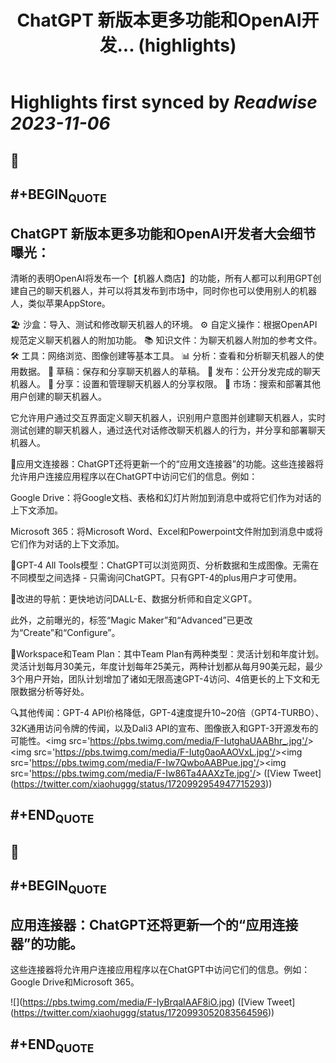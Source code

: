 :PROPERTIES:
:title: ChatGPT 新版本更多功能和OpenAI开发... (highlights)
:END:

:PROPERTIES:
:author: [[xiaohuggg on Twitter]]
:full-title: "ChatGPT 新版本更多功能和OpenAI开发..."
:category: [[tweets]]
:url: https://twitter.com/xiaohuggg/status/1720992954947715293
:END:

* Highlights first synced by [[Readwise]] [[2023-11-06]]
** 📌
** #+BEGIN_QUOTE
** ChatGPT 新版本更多功能和OpenAI开发者大会细节曝光：

清晰的表明OpenAI将发布一个【机器人商店】的功能，所有人都可以利用GPT创建自己的聊天机器人，并可以将其发布到市场中，同时你也可以使用别人的机器人，类似苹果AppStore。

🏖️ 沙盒：导入、测试和修改聊天机器人的环境。
⚙️ 自定义操作：根据OpenAPI规范定义聊天机器人的附加功能。
📚 知识文件：为聊天机器人附加的参考文件。
🛠️ 工具：网络浏览、图像创建等基本工具。
📊 分析：查看和分析聊天机器人的使用数据。
📝 草稿：保存和分享聊天机器人的草稿。
🚀 发布：公开分发完成的聊天机器人。
🔗 分享：设置和管理聊天机器人的分享权限。
🛒 市场：搜索和部署其他用户创建的聊天机器人。

它允许用户通过交互界面定义聊天机器人，识别用户意图并创建聊天机器人，实时测试创建的聊天机器人，通过迭代对话修改聊天机器人的行为，并分享和部署聊天机器人。

🔗应用文连接器：ChatGPT还将更新一个的“应用文连接器”的功能。这些连接器将允许用户连接应用程序以在ChatGPT中访问它们的信息。例如：

Google Drive：将Google文档、表格和幻灯片附加到消息中或将它们作为对话的上下文添加。

Microsoft 365：将Microsoft Word、Excel和Powerpoint文件附加到消息中或将它们作为对话的上下文添加。

🧠GPT-4 All Tools模型：ChatGPT可以浏览网页、分析数据和生成图像。无需在不同模型之间选择 - 只需询问ChatGPT。只有GPT-4的plus用户才可使用。

🧭改进的导航：更快地访问DALL-E、数据分析师和自定义GPT。

此外，之前曝光的，标签“Magic Maker”和“Advanced”已更改为“Create”和“Configure”。

👥Workspace和Team Plan：其中Team Plan有两种类型：灵活计划和年度计划。灵活计划每月30美元，年度计划每年25美元，两种计划都从每月90美元起，最少3个用户开始，团队计划增加了诸如无限高速GPT-4访问、4倍更长的上下文和无限数据分析等好处。

🔍其他传闻：GPT-4 API价格降低，GPT-4速度提升10~20倍（GPT4-TURBO）、32K通用访问令牌的传闻，以及Dali3 API的宣布、图像嵌入和GPT-3开源发布的可能性。<img src='https://pbs.twimg.com/media/F-IutghaUAABhr_.jpg'/><img src='https://pbs.twimg.com/media/F-Iutg0aoAAOVxL.jpg'/><img src='https://pbs.twimg.com/media/F-Iw7QwboAABPue.jpg'/><img src='https://pbs.twimg.com/media/F-Iw86Ta4AAXzTe.jpg'/>  ([View Tweet](https://twitter.com/xiaohuggg/status/1720992954947715293))
** #+END_QUOTE
** 📌
** #+BEGIN_QUOTE
** 应用连接器：ChatGPT还将更新一个的“应用连接器”的功能。

这些连接器将允许用户连接应用程序以在ChatGPT中访问它们的信息。例如：  Google Drive和Microsoft 365。 

![](https://pbs.twimg.com/media/F-IyBrqaIAAF8iO.jpg)  ([View Tweet](https://twitter.com/xiaohuggg/status/1720993052083564596))
** #+END_QUOTE